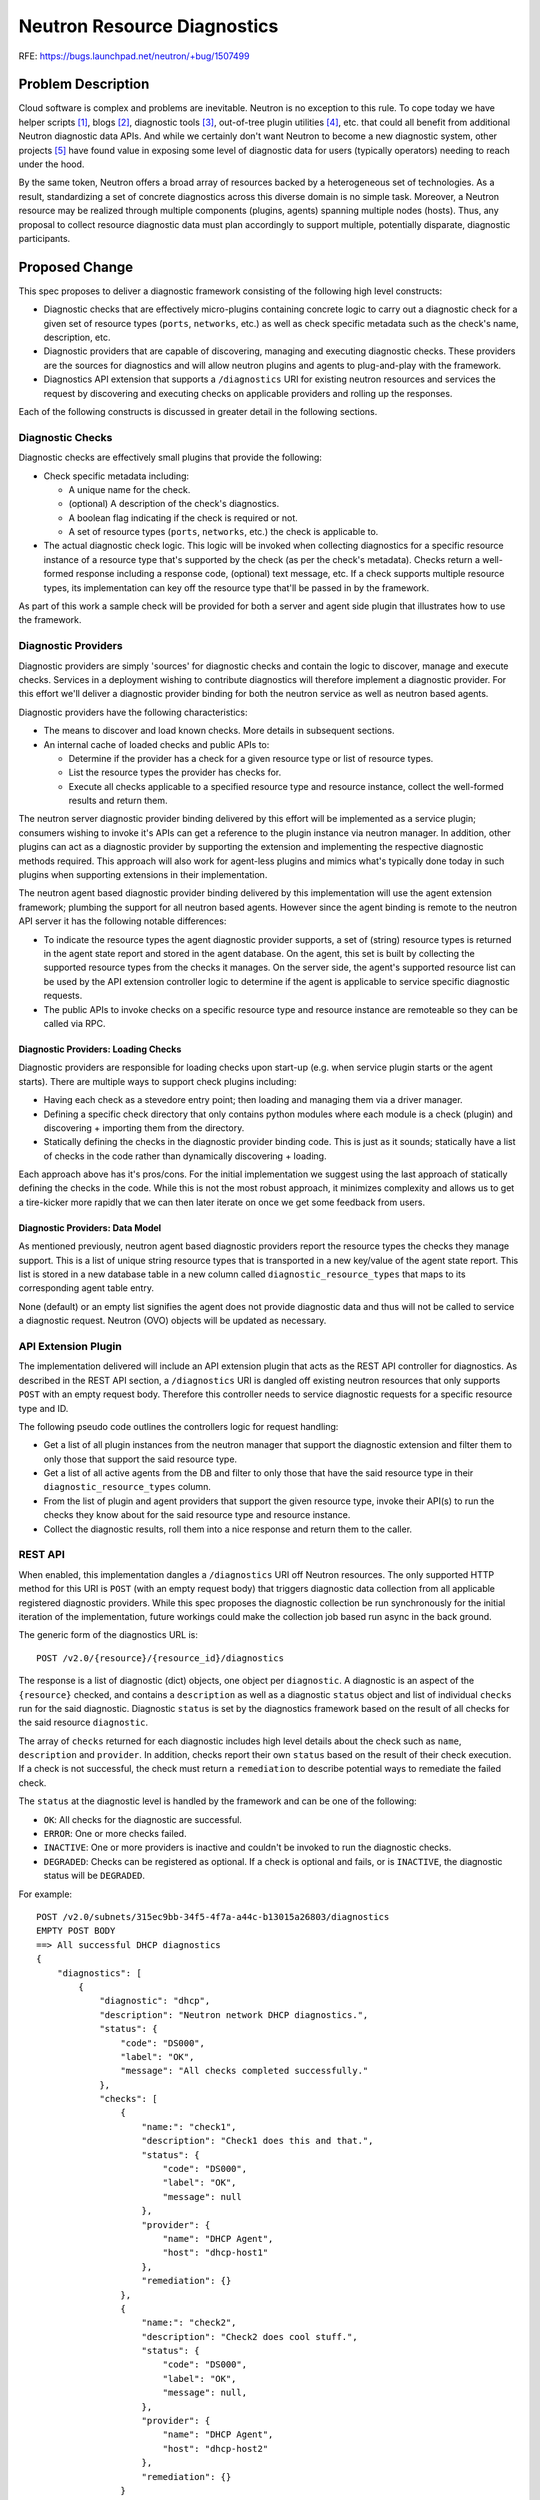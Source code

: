 ..
 This work is licensed under a Creative Commons Attribution 3.0 Unported
 License.

 http://creativecommons.org/licenses/by/3.0/legalcode

============================
Neutron Resource Diagnostics
============================

RFE: https://bugs.launchpad.net/neutron/+bug/1507499

Problem Description
===================

Cloud software is complex and problems are inevitable. Neutron is no exception
to this rule. To cope today we have helper scripts [1]_, blogs [2]_, diagnostic
tools [3]_, out-of-tree plugin utilities [4]_, etc. that could all benefit from
additional Neutron diagnostic data APIs. And while we certainly don't want
Neutron to become a new diagnostic system, other projects [5]_ have
found value in exposing some level of diagnostic data for users (typically
operators) needing to reach under the hood.

By the same token, Neutron offers a broad array of resources backed by a
heterogeneous set of technologies. As a result, standardizing a set of
concrete diagnostics across this diverse domain is no simple task.
Moreover, a Neutron resource may be realized through multiple components
(plugins, agents) spanning multiple nodes (hosts). Thus, any proposal
to collect resource diagnostic data must plan accordingly to support
multiple, potentially disparate, diagnostic participants.

Proposed Change
===============

This spec proposes to deliver a diagnostic framework consisting of the
following high level constructs:

- Diagnostic checks that are effectively micro-plugins containing concrete
  logic to carry out a diagnostic check for a given set of resource types
  (``ports``, ``networks``, etc.) as well as check specific metadata such
  as the check's name, description, etc.
- Diagnostic providers that are capable of discovering, managing and
  executing diagnostic checks. These providers are the sources for diagnostics
  and will allow neutron plugins and agents to plug-and-play with the
  framework.
- Diagnostics API extension that supports a ``/diagnostics`` URI for existing
  neutron resources and services the request by discovering and executing
  checks on applicable providers and rolling up the responses.

Each of the following constructs is discussed in greater detail in the following
sections.

Diagnostic Checks
-----------------

Diagnostic checks are effectively small plugins that provide the following:

- Check specific metadata including:

  - A unique name for the check.
  - (optional) A description of the check's diagnostics.
  - A boolean flag indicating if the check is required or not.
  - A set of resource types (``ports``, ``networks``, etc.) the check is
    applicable to.

- The actual diagnostic check logic. This logic will be invoked when collecting
  diagnostics for a specific resource instance of a resource type that's
  supported by the check (as per the check's metadata). Checks return a
  well-formed response including a response code, (optional) text message, etc.
  If a check supports multiple resource types, its implementation can key off
  the resource type that'll be passed in by the framework.

As part of this work a sample check will be provided for both a server and
agent side plugin that illustrates how to use the framework.

Diagnostic Providers
--------------------

Diagnostic providers are simply 'sources' for diagnostic checks and contain
the logic to discover, manage and execute checks. Services in a deployment
wishing to contribute diagnostics will therefore implement a diagnostic
provider. For this effort we'll deliver a diagnostic provider binding
for both the neutron service as well as neutron based agents.

Diagnostic providers have the following characteristics:

- The means to discover and load known checks. More details in subsequent
  sections.
- An internal cache of loaded checks and public APIs to:

  - Determine if the provider has a check for a given resource type or list
    of resource types.
  - List the resource types the provider has checks for.
  - Execute all checks applicable to a specified resource type and resource
    instance, collect the well-formed results and return them.

The neutron server diagnostic provider binding delivered by this effort
will be implemented as a service plugin; consumers wishing to invoke it's
APIs can get a reference to the plugin instance via neutron manager. In
addition, other plugins can act as a diagnostic provider by supporting
the extension and implementing the respective diagnostic methods required.
This approach will also work for agent-less plugins and mimics what's typically
done today in such plugins when supporting extensions in their implementation.

The neutron agent based diagnostic provider binding delivered by this
implementation will use the agent extension framework; plumbing the support
for all neutron based agents. However since the agent binding is remote to the
neutron API server it has the following notable differences:

- To indicate the resource types the agent diagnostic provider supports,
  a set of (string) resource types is returned in the agent state report
  and stored in the agent database. On the agent, this set is built by
  collecting the supported resource types from the checks it manages. On the
  server side, the agent's supported resource list can be used by the API
  extension controller logic to determine if the agent is applicable
  to service specific diagnostic requests.
- The public APIs to invoke checks on a specific resource type and resource
  instance are remoteable so they can be called via RPC.

Diagnostic Providers: Loading Checks
~~~~~~~~~~~~~~~~~~~~~~~~~~~~~~~~~~~~

Diagnostic providers are responsible for loading checks upon start-up
(e.g. when service plugin starts or the agent starts). There are multiple
ways to support check plugins including:

- Having each check as a stevedore entry point; then loading and managing them
  via a driver manager.
- Defining a specific check directory that only contains python modules where
  each module is a check (plugin) and discovering + importing them from the
  directory.
- Statically defining the checks in the diagnostic provider binding code.
  This is just as it sounds; statically have a list of checks in the code
  rather than dynamically discovering + loading.

Each approach above has it's pros/cons. For the initial implementation we
suggest using the last approach of statically defining the checks in the code.
While this is not the most robust approach, it minimizes complexity and allows
us to get a tire-kicker more rapidly that we can then later iterate on once
we get some feedback from users.

Diagnostic Providers: Data Model
~~~~~~~~~~~~~~~~~~~~~~~~~~~~~~~~

As mentioned previously, neutron agent based diagnostic providers report
the resource types the checks they manage support. This is a list of
unique string resource types that is transported in a new key/value of
the agent state report. This list is stored in a new database table
in a new column called ``diagnostic_resource_types`` that maps to its
corresponding agent table entry.

None (default) or an empty list signifies the agent does not provide
diagnostic data and thus will not be called to service a diagnostic
request. Neutron (OVO) objects will be updated as necessary.

API Extension Plugin
--------------------

The implementation delivered will include an API extension plugin that acts
as the REST API controller for diagnostics. As described in the REST API
section, a ``/diagnostics`` URI is dangled off existing neutron resources
that only supports ``POST`` with an empty request body. Therefore this
controller needs to service diagnostic requests for a specific resource
type and ID.

The following pseudo code outlines the controllers logic for request handling:

- Get a list of all plugin instances from the neutron manager that support
  the diagnostic extension and filter them to only those that support
  the said resource type.
- Get a list of all active agents from the DB and filter to only those that
  have the said resource type in their ``diagnostic_resource_types`` column.
- From the list of plugin and agent providers that support the given resource
  type, invoke their API(s) to run the checks they know about for the said
  resource type and resource instance.
- Collect the diagnostic results, roll them into a nice response and return
  them to the caller.

REST API
--------

When enabled, this implementation dangles a ``/diagnostics`` URI off Neutron
resources. The only supported HTTP method for this URI is ``POST`` (with an
empty request body) that triggers diagnostic data collection from all
applicable registered diagnostic providers. While this spec proposes the
diagnostic collection be run synchronously for the initial iteration of the
implementation, future workings could make the collection job based run async
in the back ground.

The generic form of the diagnostics URL is::

    POST /v2.0/{resource}/{resource_id}/diagnostics

The response is a list of diagnostic (dict) objects, one object per
``diagnostic``. A diagnostic is an aspect of the ``{resource}`` checked,
and contains a ``description`` as well as a diagnostic ``status`` object
and list of individual ``checks`` run for the said diagnostic. Diagnostic
``status`` is set by the diagnostics framework based on the result of
all checks for the said resource ``diagnostic``.

The array of ``checks`` returned for each diagnostic includes high level
details about the check such as ``name``, ``description`` and ``provider``.
In addition, checks report their own ``status`` based on the result of
their check execution. If a check is not successful, the check must
return a ``remediation`` to describe potential ways to remediate the failed
check.

The ``status`` at the diagnostic level is handled by the framework and
can be one of the following:

- ``OK``: All checks for the diagnostic are successful.
- ``ERROR``: One or more checks failed.
- ``INACTIVE``: One or more providers is inactive and couldn't be invoked
  to run the diagnostic checks.
- ``DEGRADED``: Checks can be registered as optional. If a check is optional
  and fails, or is ``INACTIVE``, the diagnostic status will be ``DEGRADED``.

For example::

    POST /v2.0/subnets/315ec9bb-34f5-4f7a-a44c-b13015a26803/diagnostics
    EMPTY POST BODY
    ==> All successful DHCP diagnostics
    {
        "diagnostics": [
            {
                "diagnostic": "dhcp",
                "description": "Neutron network DHCP diagnostics.",
                "status": {
                    "code": "DS000",
                    "label": "OK",
                    "message": "All checks completed successfully."
                },
                "checks": [
                    {
                        "name:": "check1",
                        "description": "Check1 does this and that.",
                        "status": {
                            "code": "DS000",
                            "label": "OK",
                            "message": null
                        },
                        "provider": {
                            "name": "DHCP Agent",
                            "host": "dhcp-host1"
                        },
                        "remediation": {}
                    },
                    {
                        "name:": "check2",
                        "description": "Check2 does cool stuff.",
                        "status": {
                            "code": "DS000",
                            "label": "OK",
                            "message": null,
                        },
                        "provider": {
                            "name": "DHCP Agent",
                            "host": "dhcp-host2"
                        },
                        "remediation": {}
                    }
                ]
            }
        ]
    }

    POST /v2.0/subnets/315ec9bb-34f5-4f7a-a44c-b13015a26803/diagnostics
    EMPTY POST BODY
    ==> A failed dhcp diagnostic
    {
        "diagnostics": [
            {
                "diagnostic": "dhcp",
                "description": "Neutron network DHCP diagnostics.",
                "status": {
                    "code": "DS002",
                    "label": "ERROR",
                    "message": "Check 'check1' failed. See the check details for more info."
                },
                "checks": [
                    {
                        "name:": "check1",
                        "description": "Check1 does this and that.",
                        "status": {
                            "code": "DHCPE001",
                            "label": "ERROR",
                            "message": "The dnsmasq process is not running."
                        },
                        "provider": {
                            "name": "DHCP Agent",
                            "host": "dhcp-host1"
                        },
                        "remediation": {
                            "code": "DHCPR001",
                            "message": "Re-enable DHCP for this network, then rerun this check."
                        }
                    },
                    {
                        "name:": "check2",
                        "description": "Check2 does cool stuff.",
                        "status": {
                            "code": "DS000",
                            "label": "OK",
                            "message": null,
                        },
                        "provider": {
                            "name": "DHCP Agent",
                            "host": "dhcp-host2"
                        },
                        "remediation": {}
                    }
                ]
            }
        ]
    }

Access control to ``/diagnostics`` is handled via standard policy definition.
The default access control is ``admin_only``, but operators can change this
in ``policy.json`` as needed.


Benefits
--------

While the main purpose of this effort is to spearhead diagnostics in Neutron and
start building out the plumbing, this functionality is immediately valuable for
consumers and out-of-tree plugins alike.

For example:

- The python-don project [3]_ can implement diagnostic data collection for
  data used in its analysis.
- The vmware-nsx plugin can migrate some of its operator CLI functionality [4]_
  into diagnostic data.
- The implementation can be enhanced to collect interface stats similar to how
  Nova diagnostics [5]_ does.


Future work
-----------

- Once the API solidifies, a CLI can be added to support diagnostics.


References
==========

.. [1] https://github.com/openstack/osops-tools-generic/blob/master/neutron/listorphans.py
.. [2] http://www.tuxfixer.com/openstack-how-to-manually-delete-orphaned-neutron-port/
.. [3] https://github.com/openstack/python-don
.. [4] https://github.com/openstack/vmware-nsx/blob/master/vmware_nsx/shell/admin/README.rst
.. [5] https://wiki.openstack.org/wiki/Nova_VM_Diagnostics
.. [6] https://bugs.launchpad.net/neutron/+bug/1563538
